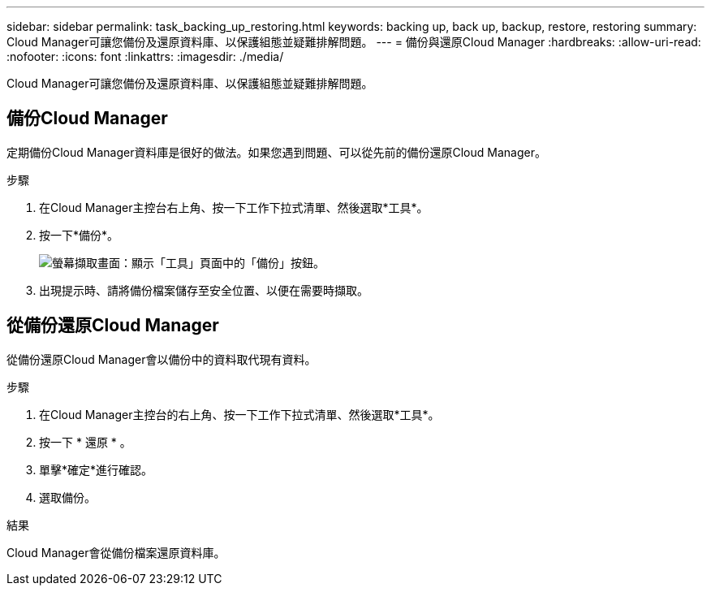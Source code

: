 ---
sidebar: sidebar 
permalink: task_backing_up_restoring.html 
keywords: backing up, back up, backup, restore, restoring 
summary: Cloud Manager可讓您備份及還原資料庫、以保護組態並疑難排解問題。 
---
= 備份與還原Cloud Manager
:hardbreaks:
:allow-uri-read: 
:nofooter: 
:icons: font
:linkattrs: 
:imagesdir: ./media/


[role="lead"]
Cloud Manager可讓您備份及還原資料庫、以保護組態並疑難排解問題。



== 備份Cloud Manager

定期備份Cloud Manager資料庫是很好的做法。如果您遇到問題、可以從先前的備份還原Cloud Manager。

.步驟
. 在Cloud Manager主控台右上角、按一下工作下拉式清單、然後選取*工具*。
. 按一下*備份*。
+
image:screenshot_backup.gif["螢幕擷取畫面：顯示「工具」頁面中的「備份」按鈕。"]

. 出現提示時、請將備份檔案儲存至安全位置、以便在需要時擷取。




== 從備份還原Cloud Manager

從備份還原Cloud Manager會以備份中的資料取代現有資料。

.步驟
. 在Cloud Manager主控台的右上角、按一下工作下拉式清單、然後選取*工具*。
. 按一下 * 還原 * 。
. 單擊*確定*進行確認。
. 選取備份。


.結果
Cloud Manager會從備份檔案還原資料庫。
